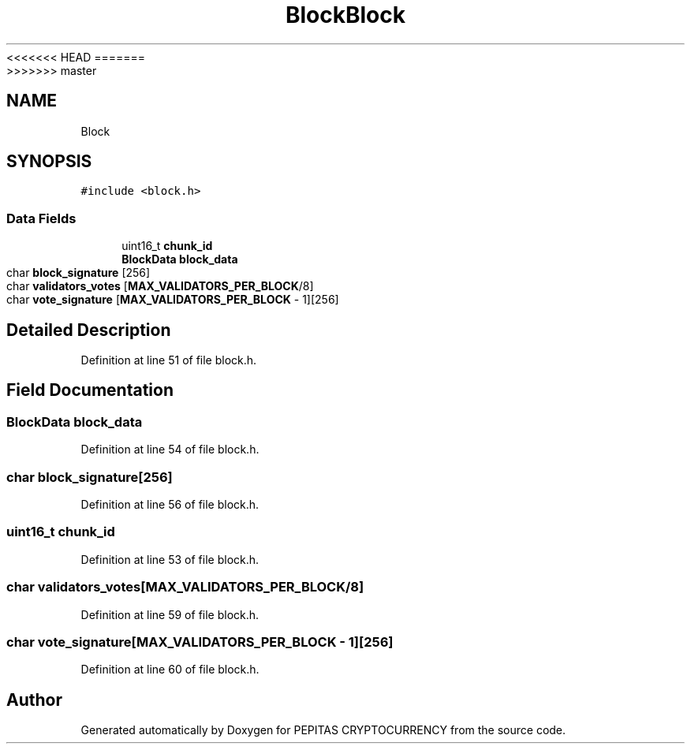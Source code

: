 <<<<<<< HEAD
.TH "Block" 3 "Sat May 8 2021" "PEPITAS CRYPTOCURRENCY" \" -*- nroff -*-
=======
.TH "Block" 3 "Sun May 9 2021" "PEPITAS CRYPTOCURRENCY" \" -*- nroff -*-
>>>>>>> master
.ad l
.nh
.SH NAME
Block
.SH SYNOPSIS
.br
.PP
.PP
\fC#include <block\&.h>\fP
.SS "Data Fields"

.in +1c
.ti -1c
.RI "uint16_t \fBchunk_id\fP"
.br
.ti -1c
.RI "\fBBlockData\fP \fBblock_data\fP"
.br
.ti -1c
.RI "char \fBblock_signature\fP [256]"
.br
.ti -1c
.RI "char \fBvalidators_votes\fP [\fBMAX_VALIDATORS_PER_BLOCK\fP/8]"
.br
.ti -1c
.RI "char \fBvote_signature\fP [\fBMAX_VALIDATORS_PER_BLOCK\fP \- 1][256]"
.br
.in -1c
.SH "Detailed Description"
.PP 
Definition at line 51 of file block\&.h\&.
.SH "Field Documentation"
.PP 
.SS "\fBBlockData\fP block_data"

.PP
Definition at line 54 of file block\&.h\&.
.SS "char block_signature[256]"

.PP
Definition at line 56 of file block\&.h\&.
.SS "uint16_t chunk_id"

.PP
Definition at line 53 of file block\&.h\&.
.SS "char validators_votes[\fBMAX_VALIDATORS_PER_BLOCK\fP/8]"

.PP
Definition at line 59 of file block\&.h\&.
.SS "char vote_signature[\fBMAX_VALIDATORS_PER_BLOCK\fP \- 1][256]"

.PP
Definition at line 60 of file block\&.h\&.

.SH "Author"
.PP 
Generated automatically by Doxygen for PEPITAS CRYPTOCURRENCY from the source code\&.
